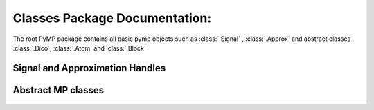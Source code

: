 Classes Package Documentation:
------------------------------

The root PyMP package contains all basic pymp objects such as :class:`.Signal` ,  :class:`.Approx` and abstract classes :class:`.Dico`, 
:class:`.Atom` and :class:`.Block`
    
		
Signal and Approximation Handles
********************************
		
	.. automodule:: signals
		:members: Signal, LongSignal

	.. automodule:: approx
		:members:

Abstract MP classes
*******************
	.. automodule:: base
		:members: BaseAtom, BaseDico, BaseBlock

